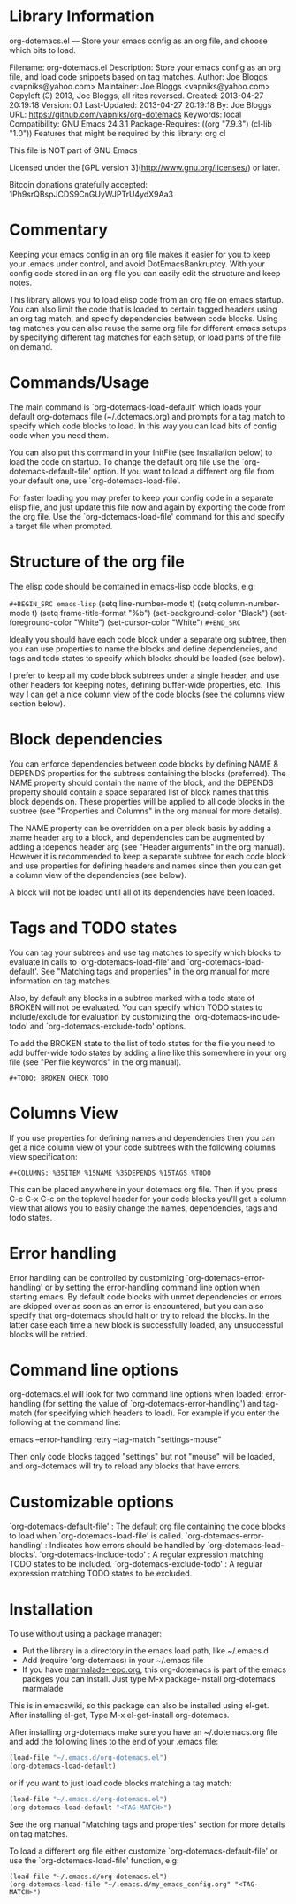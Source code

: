 * Library Information
org-dotemacs.el --- Store your emacs config as an org file, and choose which bits to load.

Filename: org-dotemacs.el
Description: Store your emacs config as an org file, and load code snippets based on tag matches.
Author: Joe Bloggs <vapniks@yahoo.com>
Maintainer: Joe Bloggs <vapniks@yahoo.com>
Copyleft (Ↄ) 2013, Joe Bloggs, all rites reversed.
Created: 2013-04-27 20:19:18
Version: 0.1
Last-Updated: 2013-04-27 20:19:18
        By: Joe Bloggs
URL: https://github.com/vapniks/org-dotemacs
Keywords: local
Compatibility: GNU Emacs 24.3.1
Package-Requires: ((org "7.9.3") (cl-lib "1.0"))
Features that might be required by this library: org cl

This file is NOT part of GNU Emacs

Licensed under the [GPL version 3](http://www.gnu.org/licenses/) or later.

Bitcoin donations gratefully accepted: 1Ph9srQBspJCDS9CnGUyWJPTrU4ydX9Aa3

* Commentary
Keeping your emacs config in an org file makes it easier for you to keep your .emacs under control,
and avoid DotEmacsBankruptcy.
With your config code stored in an org file you can easily edit the structure and keep notes.

This library allows you to load elisp code from an org file on emacs startup.
You can also limit the code that is loaded to certain tagged headers using an org tag match,
and specify dependencies between code blocks.
Using tag matches you can also reuse the same org file for different emacs setups by specifying different
tag matches for each setup, or load parts of the file on demand.
* Commands/Usage 
The main command is `org-dotemacs-load-default' which loads your default org-dotemacs file (~/.dotemacs.org)
and prompts for a tag match to specify which code blocks to load. 
In this way you can load bits of config code when you need them.

You can also put this command in your InitFile (see Installation below) to load the code on startup.
To change the default org file use the `org-dotemacs-default-file' option.
If you want to load a different org file from your default one, use `org-dotemacs-load-file'.

For faster loading you may prefer to keep your config code in a separate elisp file, and just update this file now and again
by exporting the code from the org file.
Use the `org-dotemacs-load-file' command for this and specify a target file when prompted.
* Structure of the org file 
The elisp code should be contained in emacs-lisp code blocks, e.g:


~#+BEGIN_SRC emacs-lisp~
  (setq line-number-mode t)
  (setq column-number-mode t)
  (setq frame-title-format "%b")
  (set-background-color "Black")
  (set-foreground-color "White")
  (set-cursor-color "White")
~#+END_SRC~

Ideally you should have each code block under a separate org subtree, then you can use properties to
name the blocks and define dependencies, and tags and todo states to specify which blocks
should be loaded (see below).

I prefer to keep all my code block subtrees under a single header, and use other headers for keeping notes,
defining buffer-wide properties, etc. This way I can get a nice column view of the code blocks
(see the columns view section below).
* Block dependencies 
You can enforce dependencies between code blocks by defining NAME & DEPENDS properties for the subtrees containing the
blocks (preferred). The NAME property should contain the name of the block, and the DEPENDS property should contain a space
separated list of block names that this block depends on.
These properties will be applied to all code blocks in the subtree (see "Properties and Columns" in the org manual for
more details).

The NAME property can be overridden on a per block basis by adding a :name header arg to a block, and dependencies can be
augmented by adding a :depends header arg (see "Header arguments" in the org manual).
However it is recommended to keep a separate subtree for each code block and use properties for defining headers and names
since then you can get a column view of the dependencies (see below).

A block will not be loaded until all of its dependencies have been loaded.
* Tags and TODO states 
You can tag your subtrees and use tag matches to specify which blocks to evaluate in calls to `org-dotemacs-load-file'
and `org-dotemacs-load-default'. See "Matching tags and properties" in the org manual for more information on tag matches.

Also, by default any blocks in a subtree marked with a todo state of BROKEN will not be evaluated.
You can specify which TODO states to include/exclude for evaluation by customizing the `org-dotemacs-include-todo' and
`org-dotemacs-exclude-todo' options.

To add the BROKEN state to the list of todo states for the file you need to add buffer-wide todo states by adding a line
like this somewhere in your org file (see "Per file keywords" in the org manual).

~#+TODO: BROKEN CHECK TODO~

* Columns View 
If you use properties for defining names and dependencies then you can get a nice column view of your code subtrees
with the following columns view specification:

~#+COLUMNS: %35ITEM %15NAME %35DEPENDS %15TAGS %TODO~

This can be placed anywhere in your dotemacs org file.
Then if you press C-c C-x C-c on the toplevel header for your code blocks you'll get a column view that allows you
to easily change the names, dependencies, tags and todo states.
* Error handling 
Error handling can be controlled by customizing `org-dotemacs-error-handling' or by setting the error-handling
command line option when starting emacs.
By default code blocks with unmet dependencies or errors are skipped over as soon as an error is encountered,
but you can also specify that org-dotemacs should halt or try to reload the blocks.
In the latter case each time a new block is successfully loaded, any unsuccessful blocks will be retried.
* Command line options 
org-dotemacs.el will look for two command line options when loaded: error-handling (for setting the value of
`org-dotemacs-error-handling') and tag-match (for specifying which headers to load).
For example if you enter the following at the command line:

       emacs --error-handling retry --tag-match "settings-mouse"

Then only code blocks tagged "settings" but not "mouse" will be loaded, and org-dotemacs will try to reload any
blocks that have errors.
* Customizable options
`org-dotemacs-default-file'   : The default org file containing the code blocks to load when `org-dotemacs-load-file' is called.
`org-dotemacs-error-handling' : Indicates how errors should be handled by `org-dotemacs-load-blocks'.
`org-dotemacs-include-todo'   : A regular expression matching TODO states to be included.
`org-dotemacs-exclude-todo'   : A regular expression matching TODO states to be excluded.
* Installation
To use without using a package manager:

 - Put the library in a directory in the emacs load path, like ~/.emacs.d
 - Add (require 'org-dotemacs) in your ~/.emacs file
 - If you have [[http://www.marmalade-repo.org/][marmalade-repo.org]], this org-dotemacs is part of the emacs packges you can install.  
   Just type M-x package-install org-dotemacs marmalade 

This is in emacswiki, so this package can also be installed using el-get.
After installing el-get, Type M-x el-get-install org-dotemacs.

After installing org-dotemacs make sure you have an ~/.dotemacs.org file and add the following lines to
the end of your .emacs file:

#+BEGIN_SRC emacs-lisp 
 (load-file "~/.emacs.d/org-dotemacs.el")
 (org-dotemacs-load-default)
#+END_SRC

or if you want to just load code blocks matching a tag match:

#+BEGIN_SRC emacs-lisp
 (load-file "~/.emacs.d/org-dotemacs.el")
 (org-dotemacs-load-default "<TAG-MATCH>")
#+END_SRC

See the org manual "Matching tags and properties" section for more details on tag matches.

To load a different org file either customize `org-dotemacs-default-file' or use the
`org-dotemacs-load-file' function, e.g:

#+BEGIN_SRC
 (load-file "~/.emacs.d/org-dotemacs.el")
 (org-dotemacs-load-file "~/.emacs.d/my_emacs_config.org" "<TAG-MATCH>")
#+END_SRC

